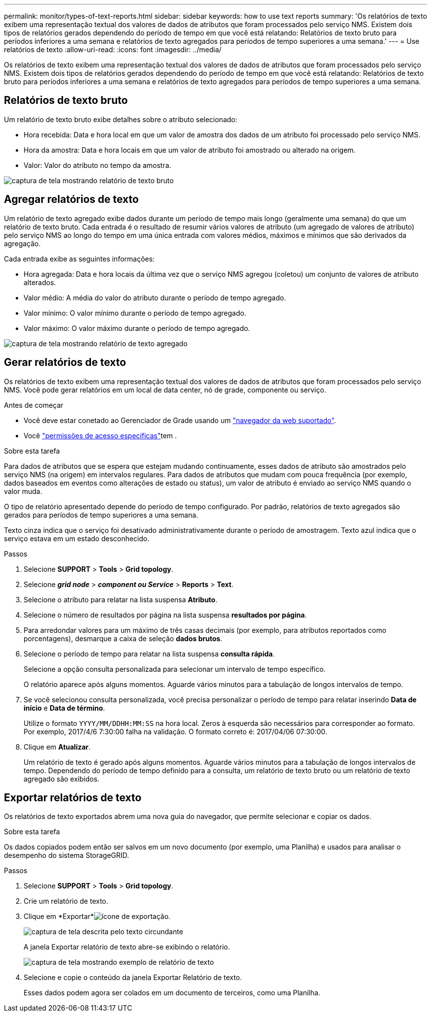 ---
permalink: monitor/types-of-text-reports.html 
sidebar: sidebar 
keywords: how to use text reports 
summary: 'Os relatórios de texto exibem uma representação textual dos valores de dados de atributos que foram processados pelo serviço NMS. Existem dois tipos de relatórios gerados dependendo do período de tempo em que você está relatando: Relatórios de texto bruto para períodos inferiores a uma semana e relatórios de texto agregados para períodos de tempo superiores a uma semana.' 
---
= Use relatórios de texto
:allow-uri-read: 
:icons: font
:imagesdir: ../media/


[role="lead"]
Os relatórios de texto exibem uma representação textual dos valores de dados de atributos que foram processados pelo serviço NMS. Existem dois tipos de relatórios gerados dependendo do período de tempo em que você está relatando: Relatórios de texto bruto para períodos inferiores a uma semana e relatórios de texto agregados para períodos de tempo superiores a uma semana.



== Relatórios de texto bruto

Um relatório de texto bruto exibe detalhes sobre o atributo selecionado:

* Hora recebida: Data e hora local em que um valor de amostra dos dados de um atributo foi processado pelo serviço NMS.
* Hora da amostra: Data e hora locais em que um valor de atributo foi amostrado ou alterado na origem.
* Valor: Valor do atributo no tempo da amostra.


image::../media/raw_text_report.gif[captura de tela mostrando relatório de texto bruto]



== Agregar relatórios de texto

Um relatório de texto agregado exibe dados durante um período de tempo mais longo (geralmente uma semana) do que um relatório de texto bruto. Cada entrada é o resultado de resumir vários valores de atributo (um agregado de valores de atributo) pelo serviço NMS ao longo do tempo em uma única entrada com valores médios, máximos e mínimos que são derivados da agregação.

Cada entrada exibe as seguintes informações:

* Hora agregada: Data e hora locais da última vez que o serviço NMS agregou (coletou) um conjunto de valores de atributo alterados.
* Valor médio: A média do valor do atributo durante o período de tempo agregado.
* Valor mínimo: O valor mínimo durante o período de tempo agregado.
* Valor máximo: O valor máximo durante o período de tempo agregado.


image::../media/aggregate_text_report.gif[captura de tela mostrando relatório de texto agregado]



== Gerar relatórios de texto

Os relatórios de texto exibem uma representação textual dos valores de dados de atributos que foram processados pelo serviço NMS. Você pode gerar relatórios em um local de data center, nó de grade, componente ou serviço.

.Antes de começar
* Você deve estar conetado ao Gerenciador de Grade usando um link:../admin/web-browser-requirements.html["navegador da web suportado"].
* Você link:../admin/admin-group-permissions.html["permissões de acesso específicas"]tem .


.Sobre esta tarefa
Para dados de atributos que se espera que estejam mudando continuamente, esses dados de atributo são amostrados pelo serviço NMS (na origem) em intervalos regulares. Para dados de atributos que mudam com pouca frequência (por exemplo, dados baseados em eventos como alterações de estado ou status), um valor de atributo é enviado ao serviço NMS quando o valor muda.

O tipo de relatório apresentado depende do período de tempo configurado. Por padrão, relatórios de texto agregados são gerados para períodos de tempo superiores a uma semana.

Texto cinza indica que o serviço foi desativado administrativamente durante o período de amostragem. Texto azul indica que o serviço estava em um estado desconhecido.

.Passos
. Selecione *SUPPORT* > *Tools* > *Grid topology*.
. Selecione *_grid node_* > *_component ou Service_* > *Reports* > *Text*.
. Selecione o atributo para relatar na lista suspensa *Atributo*.
. Selecione o número de resultados por página na lista suspensa *resultados por página*.
. Para arredondar valores para um máximo de três casas decimais (por exemplo, para atributos reportados como porcentagens), desmarque a caixa de seleção *dados brutos*.
. Selecione o período de tempo para relatar na lista suspensa *consulta rápida*.
+
Selecione a opção consulta personalizada para selecionar um intervalo de tempo específico.

+
O relatório aparece após alguns momentos. Aguarde vários minutos para a tabulação de longos intervalos de tempo.

. Se você selecionou consulta personalizada, você precisa personalizar o período de tempo para relatar inserindo *Data de início* e *Data de término*.
+
Utilize o formato `YYYY/MM/DDHH:MM:SS` na hora local. Zeros à esquerda são necessários para corresponder ao formato. Por exemplo, 2017/4/6 7:30:00 falha na validação. O formato correto é: 2017/04/06 07:30:00.

. Clique em *Atualizar*.
+
Um relatório de texto é gerado após alguns momentos. Aguarde vários minutos para a tabulação de longos intervalos de tempo. Dependendo do período de tempo definido para a consulta, um relatório de texto bruto ou um relatório de texto agregado são exibidos.





== Exportar relatórios de texto

Os relatórios de texto exportados abrem uma nova guia do navegador, que permite selecionar e copiar os dados.

.Sobre esta tarefa
Os dados copiados podem então ser salvos em um novo documento (por exemplo, uma Planilha) e usados para analisar o desempenho do sistema StorageGRID.

.Passos
. Selecione *SUPPORT* > *Tools* > *Grid topology*.
. Crie um relatório de texto.
. Clique em *Exportar*image:../media/icon_export.gif["ícone de exportação"].
+
image::../media/export_text_report.gif[captura de tela descrita pelo texto circundante]

+
A janela Exportar relatório de texto abre-se exibindo o relatório.

+
image::../media/export_text_report_data.gif[captura de tela mostrando exemplo de relatório de texto]

. Selecione e copie o conteúdo da janela Exportar Relatório de texto.
+
Esses dados podem agora ser colados em um documento de terceiros, como uma Planilha.


